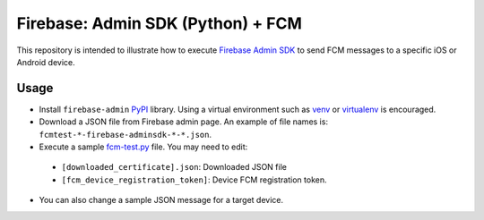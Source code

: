 Firebase: Admin SDK (Python) + FCM
++++++++++++++++++++++++++++++++++

This repository is intended to illustrate how to execute `Firebase Admin SDK
<https://firebase.google.com/docs/admin/setup>`_ to send FCM messages to a
specific iOS or Android device.

Usage
=====

* Install ``firebase-admin`` `PyPI <https://pypi.org>`_ library.
  Using a virtual environment such as `venv <https://docs.python.org/3/library/venv.html>`_
  or `virtualenv <https://virtualenv.pypa.io/en/stable/>`_ is encouraged.

  .. code::
    $ pip install firebase-admin

* Download a JSON file from Firebase admin page.
  An example of file names is: ``fcmtest-*-firebase-adminsdk-*-*.json``.

* Execute a sample `fcm-test.py <fcm-test.py>`_ file. You may need to edit:

 * ``[downloaded_certificate].json``: Downloaded JSON file
 * ``[fcm_device_registration_token]``: Device FCM registration token.

* You can also change a sample JSON message for a target device.
